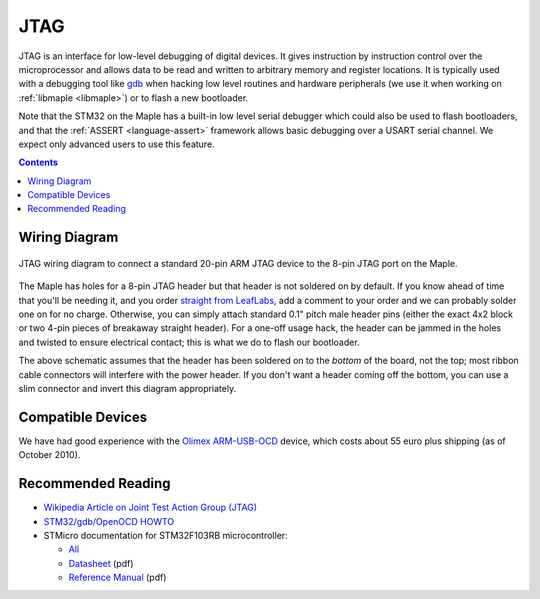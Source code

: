 .. _jtag:

======
 JTAG
======

JTAG is an interface for low-level debugging of digital devices. It
gives instruction by instruction control over the microprocessor and
allows data to be read and written to arbitrary memory and register
locations. It is typically used with a debugging tool like `gdb
<http://www.gnu.org/software/gdb/>`_ when hacking low level routines
and hardware peripherals (we use it when working on :ref:`libmaple
<libmaple>`) or to flash a new bootloader.

Note that the STM32 on the Maple has a built-in low level serial
debugger which could also be used to flash bootloaders, and that the
:ref:`ASSERT <language-assert>` framework allows basic debugging over
a USART serial channel.  We expect only advanced users to use this
feature.

.. contents:: Contents
   :local:


Wiring Diagram
--------------

.. figure:: /_static/img/jtag-wiring.png
   :align: center
   :alt: JTAG wiring diagram

   JTAG wiring diagram to connect a standard 20-pin ARM JTAG device to
   the 8-pin JTAG port on the Maple.

.. TODO jtag wiring diagram (above) looks terrible; replace it

The Maple has holes for a 8-pin JTAG header but that header is not
soldered on by default. If you know ahead of time that you'll be
needing it, and you order `straight from LeafLabs
<http://leaflabs.com/store/>`_, add a comment to your order and we can
probably solder one on for no charge.  Otherwise, you can simply
attach standard 0.1" pitch male header pins (either the exact 4x2
block or two 4-pin pieces of breakaway straight header). For a one-off
usage hack, the header can be jammed in the holes and twisted to
ensure electrical contact; this is what we do to flash our bootloader.

The above schematic assumes that the header has been soldered on to
the *bottom* of the board, not the top; most ribbon cable connectors
will interfere with the power header. If you don't want a header
coming off the bottom, you can use a slim connector and invert this
diagram appropriately.


Compatible Devices
------------------

We have had good experience with the `Olimex ARM-USB-OCD
<http://www.olimex.com/dev/arm-usb-ocd.html>`_ device, which costs
about 55 euro plus shipping (as of October 2010).


Recommended Reading
-------------------

* `Wikipedia Article on Joint Test Action Group (JTAG) <http://en.wikipedia.org/wiki/Joint_Test_Action_Group>`_
* `STM32/gdb/OpenOCD HOWTO <http://fun-tech.se/stm32/OpenOCD/gdb.php>`_
* STMicro documentation for STM32F103RB microcontroller:

  * `All <stm32-all>`_
  * `Datasheet <datasheet>`_ (pdf)
  * `Reference Manual <full-manual>`_ (pdf)
